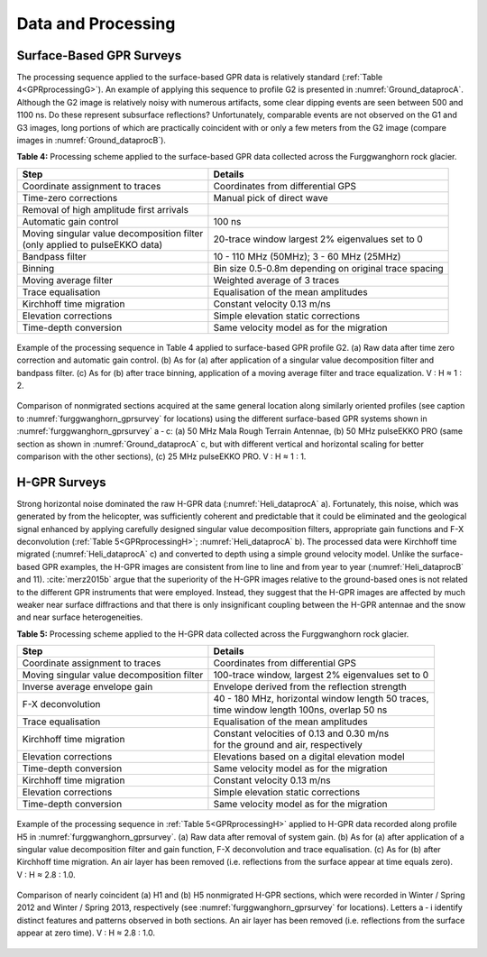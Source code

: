 .. _rockglacier_dataprocessing:

Data and Processing
===================

Surface-Based GPR Surveys
-------------------------

The processing sequence applied to the surface-based GPR data is relatively standard (:ref:`Table 4<GPRprocessingG>`). An example of applying this sequence to profile G2 is presented in :numref:`Ground_dataprocA`. Although the G2 image is relatively noisy with numerous artifacts, some clear dipping events are seen between 500 and 1100 ns. Do these represent subsurface reflections? Unfortunately, comparable events are not observed on the G1 and G3 images, long portions of which are practically coincident with or only a few meters from the G2 image (compare images in :numref:`Ground_dataprocB`).


.. _GPRprocessingG:

**Table 4:** Processing scheme applied to the surface-based GPR data collected across the Furggwanghorn rock glacier.

.. csv-table::
    :header:  "Step","Details"

    "| Coordinate assignment to traces", "Coordinates from differential GPS"
    "| Time-zero corrections", "Manual pick of direct wave"
    "| Removal of high amplitude first arrivals",  ""
    "| Automatic gain control", "100 ns"
    "| Moving singular value decomposition filter
    | (only applied to pulseEKKO data)", "20-trace window largest 2% eigenvalues set to 0"
    "| Bandpass filter", "10 - 110 MHz (50MHz); 3 - 60 MHz (25MHz)"
    "| Binning", "Bin size 0.5-0.8m depending on original trace spacing"
    "| Moving average filter", "Weighted average of 3 traces"
    "| Trace equalisation", "Equalisation of the mean amplitudes"
    "| Kirchhoff time migration", "Constant velocity 0.13 m/ns"
    "| Elevation corrections", "Simple elevation static corrections"
    "| Time-depth conversion", "Same velocity model as for the migration "

.. figure:: images/Ground_dataprocA.png
    :align: center
    :figwidth: 100%
    :name: Ground_dataprocA

    Example of the processing sequence in Table 4 applied to surface-based GPR profile G2. (a) Raw data after time zero correction and automatic gain control. (b) As for (a) after application of a singular value decomposition filter and bandpass filter. (c) As for (b) after trace binning, application of a moving average filter and trace equalization. V : H ≈ 1 : 2.


.. figure:: images/Ground_dataprocB.png
    :align: center
    :figwidth: 100%
    :name: Ground_dataprocB

    Comparison of nonmigrated sections acquired at the same general location along similarly oriented profiles (see caption to :numref:`furggwanghorn_gprsurvey` for locations) using the different surface-based GPR systems shown in :numref:`furggwanghorn_gprsurvey` a ‑ c: (a) 50 MHz Mala Rough Terrain Antennae, (b) 50 MHz pulseEKKO PRO (same section as shown in :numref:`Ground_dataprocA` c, but with different vertical and horizontal scaling for better comparison with the other sections), (c) 25 MHz pulseEKKO PRO. V : H ≈ 1 : 1.


H-GPR Surveys
-------------

Strong horizontal noise dominated the raw H-GPR data (:numref:`Heli_dataprocA` a). Fortunately, this noise, which was generated by from the helicopter, was sufficiently coherent and predictable that it could be eliminated and the geological signal enhanced by applying carefully designed singular value decomposition filters, appropriate gain functions and F-X deconvolution (:ref:`Table 5<GPRprocessingH>`; :numref:`Heli_dataprocA` b). The processed data were Kirchhoff time migrated (:numref:`Heli_dataprocA` c) and converted to depth using a simple ground velocity model.
Unlike the surface-based GPR examples, the H-GPR images are consistent from line to line and from year to year (:numref:`Heli_dataprocB` and 11). :cite:`merz2015b` argue that the superiority of the H-GPR images relative to the ground-based ones is not related to the different GPR instruments that were employed. Instead, they suggest that the H-GPR images are affected by much weaker near surface diffractions and that there is only insignificant coupling between the H-GPR antennae and the snow and near surface heterogeneities.


.. _GPRprocessingH:

**Table 5:** Processing scheme applied to the H-GPR data collected across the Furggwanghorn rock glacier.

.. csv-table::
    :header:  "Step","Details"

    "Coordinate assignment to traces", "| Coordinates from differential GPS"
    "Moving singular value decomposition filter", "|  100-trace window, largest 2% eigenvalues set to 0"
    "Inverse average envelope gain", "| Envelope derived from the reflection strength"
    "F-X deconvolution", "| 40 - 180 MHz, horizontal window length 50 traces,
    | time window length 100ns, overlap 50 ns"
    "Trace equalisation", "| Equalisation of the mean amplitudes"
    "Kirchhoff time migration", "| Constant velocities of 0.13 and 0.30 m/ns
    | for the ground and air, respectively"
    "Elevation corrections", "| Elevations based on a digital elevation model"
    "Time-depth conversion", "| Same velocity model as for the migration "
    "Kirchhoff time migration", "| Constant velocity 0.13 m/ns"
    "Elevation corrections", "| Simple elevation static corrections"
    "Time-depth conversion", "| Same velocity model as for the migration "

.. figure:: images/Heli_dataprocA.png
    :align: center
    :figwidth: 100%
    :name: Heli_dataprocA

    Example of the processing sequence in :ref:`Table 5<GPRprocessingH>` applied to H-GPR data recorded along profile H5 in :numref:`furggwanghorn_gprsurvey`. (a) Raw data after removal of system gain. (b) As for (a) after application of a singular value decomposition filter and gain function, F-X deconvolution and trace equalisation. (c) As for (b) after Kirchhoff time migration. An air layer has been removed (i.e. reflections from the surface appear at time equals zero). V : H ≈ 2.8 : 1.0.


.. figure:: images/Heli_dataprocB.png
    :align: center
    :figwidth: 100%
    :name: Heli_dataprocB

    Comparison of nearly coincident (a) H1 and (b) H5 nonmigrated H-GPR sections, which were recorded in Winter / Spring 2012 and Winter / Spring 2013, respectively (see :numref:`furggwanghorn_gprsurvey` for locations). Letters a ‑ i identify distinct features and patterns observed in both sections. An air layer has been removed (i.e. reflections from the surface appear at zero time). V : H ≈ 2.8 : 1.0.
